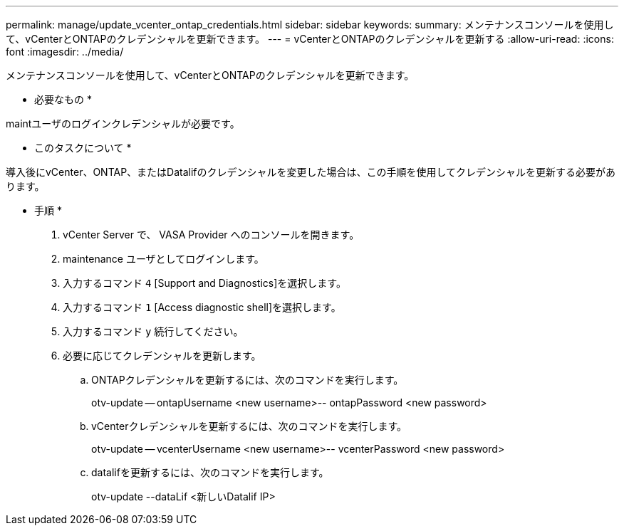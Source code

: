 ---
permalink: manage/update_vcenter_ontap_credentials.html 
sidebar: sidebar 
keywords:  
summary: メンテナンスコンソールを使用して、vCenterとONTAPのクレデンシャルを更新できます。 
---
= vCenterとONTAPのクレデンシャルを更新する
:allow-uri-read: 
:icons: font
:imagesdir: ../media/


[role="lead"]
メンテナンスコンソールを使用して、vCenterとONTAPのクレデンシャルを更新できます。

* 必要なもの *

maintユーザのログインクレデンシャルが必要です。

* このタスクについて *

導入後にvCenter、ONTAP、またはDatalifのクレデンシャルを変更した場合は、この手順を使用してクレデンシャルを更新する必要があります。

* 手順 *

. vCenter Server で、 VASA Provider へのコンソールを開きます。
. maintenance ユーザとしてログインします。
. 入力するコマンド `4` [Support and Diagnostics]を選択します。
. 入力するコマンド `1` [Access diagnostic shell]を選択します。
. 入力するコマンド `y` 続行してください。
. 必要に応じてクレデンシャルを更新します。
+
.. ONTAPクレデンシャルを更新するには、次のコマンドを実行します。
+
--
otv-update -- ontapUsername <new username>-- ontapPassword <new password>

--
.. vCenterクレデンシャルを更新するには、次のコマンドを実行します。
+
--
otv-update -- vcenterUsername <new username>-- vcenterPassword <new password>

--
.. datalifを更新するには、次のコマンドを実行します。
+
--
otv-update --dataLif <新しいDatalif IP>

--



